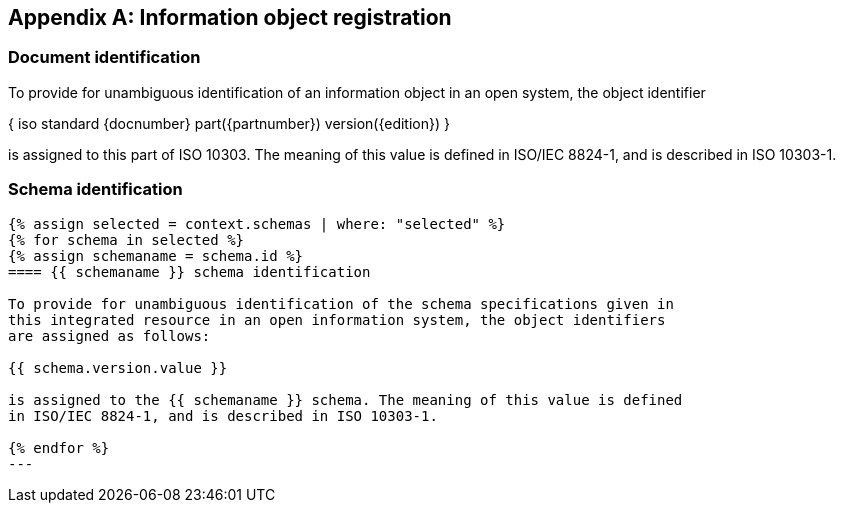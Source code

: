 [[AnnexB]]
[appendix,obligation=normative]
== Information object registration


=== Document identification

To provide for unambiguous identification of an information object in an open
system, the object identifier

{ iso standard {docnumber} part({partnumber}) version({edition}) }

is assigned to this part of ISO 10303. The meaning of this value is defined in
ISO/IEC 8824-1, and is described in ISO 10303-1.

=== Schema identification

[lutaml_express, schemas, context, leveloffset=+1,config_yaml=schemas.yaml]
----
{% assign selected = context.schemas | where: "selected" %}
{% for schema in selected %}
{% assign schemaname = schema.id %}
==== {{ schemaname }} schema identification

To provide for unambiguous identification of the schema specifications given in
this integrated resource in an open information system, the object identifiers
are assigned as follows:

{{ schema.version.value }}

is assigned to the {{ schemaname }} schema. The meaning of this value is defined
in ISO/IEC 8824-1, and is described in ISO 10303-1.

{% endfor %}
---

